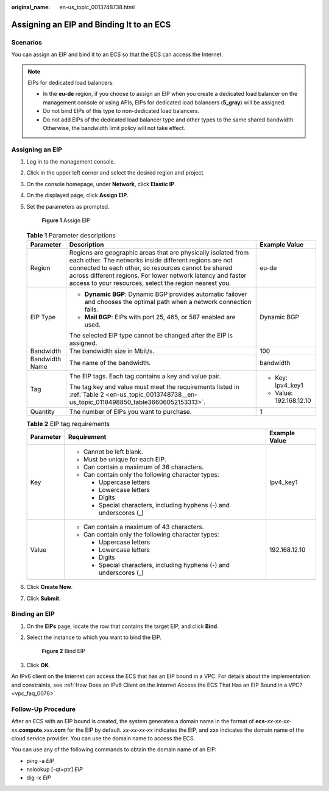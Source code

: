 :original_name: en-us_topic_0013748738.html

.. _en-us_topic_0013748738:

Assigning an EIP and Binding It to an ECS
=========================================

Scenarios
---------

You can assign an EIP and bind it to an ECS so that the ECS can access the Internet.

.. note::

   EIPs for dedicated load balancers:

   -  In the **eu-de** region, if you choose to assign an EIP when you create a dedicated load balancer on the management console or using APIs, EIPs for dedicated load balancers (**5_gray**) will be assigned.
   -  Do not bind EIPs of this type to non-dedicated load balancers.
   -  Do not add EIPs of the dedicated load balancer type and other types to the same shared bandwidth. Otherwise, the bandwidth limit policy will not take effect.

Assigning an EIP
----------------

#. Log in to the management console.

#. Click |image1| in the upper left corner and select the desired region and project.

#. On the console homepage, under **Network**, click **Elastic IP**.

#. On the displayed page, click **Assign EIP**.

#. Set the parameters as prompted.


   .. figure:: /_static/images/en-us_image_0000001117669274.png
      :alt: **Figure 1** Assign EIP


      **Figure 1** Assign EIP

   .. table:: **Table 1** Parameter descriptions

      +-----------------------+---------------------------------------------------------------------------------------------------------------------------------------------------------------------------------------------------------------------------------------------------------------------------------------------------------+-------------------------+
      | Parameter             | Description                                                                                                                                                                                                                                                                                             | Example Value           |
      +=======================+=========================================================================================================================================================================================================================================================================================================+=========================+
      | Region                | Regions are geographic areas that are physically isolated from each other. The networks inside different regions are not connected to each other, so resources cannot be shared across different regions. For lower network latency and faster access to your resources, select the region nearest you. | eu-de                   |
      +-----------------------+---------------------------------------------------------------------------------------------------------------------------------------------------------------------------------------------------------------------------------------------------------------------------------------------------------+-------------------------+
      | EIP Type              | -  **Dynamic BGP**: Dynamic BGP provides automatic failover and chooses the optimal path when a network connection fails.                                                                                                                                                                               | Dynamic BGP             |
      |                       | -  **Mail BGP**: EIPs with port 25, 465, or 587 enabled are used.                                                                                                                                                                                                                                       |                         |
      |                       |                                                                                                                                                                                                                                                                                                         |                         |
      |                       | The selected EIP type cannot be changed after the EIP is assigned.                                                                                                                                                                                                                                      |                         |
      +-----------------------+---------------------------------------------------------------------------------------------------------------------------------------------------------------------------------------------------------------------------------------------------------------------------------------------------------+-------------------------+
      | Bandwidth             | The bandwidth size in Mbit/s.                                                                                                                                                                                                                                                                           | 100                     |
      +-----------------------+---------------------------------------------------------------------------------------------------------------------------------------------------------------------------------------------------------------------------------------------------------------------------------------------------------+-------------------------+
      | Bandwidth Name        | The name of the bandwidth.                                                                                                                                                                                                                                                                              | bandwidth               |
      +-----------------------+---------------------------------------------------------------------------------------------------------------------------------------------------------------------------------------------------------------------------------------------------------------------------------------------------------+-------------------------+
      | Tag                   | The EIP tags. Each tag contains a key and value pair.                                                                                                                                                                                                                                                   | -  Key: Ipv4_key1       |
      |                       |                                                                                                                                                                                                                                                                                                         | -  Value: 192.168.12.10 |
      |                       | The tag key and value must meet the requirements listed in :ref:`Table 2 <en-us_topic_0013748738__en-us_topic_0118498850_table36606052153313>`.                                                                                                                                                         |                         |
      +-----------------------+---------------------------------------------------------------------------------------------------------------------------------------------------------------------------------------------------------------------------------------------------------------------------------------------------------+-------------------------+
      | Quantity              | The number of EIPs you want to purchase.                                                                                                                                                                                                                                                                | 1                       |
      +-----------------------+---------------------------------------------------------------------------------------------------------------------------------------------------------------------------------------------------------------------------------------------------------------------------------------------------------+-------------------------+

   .. _en-us_topic_0013748738__en-us_topic_0118498850_table36606052153313:

   .. table:: **Table 2** EIP tag requirements

      +-----------------------+---------------------------------------------------------------------+-----------------------+
      | Parameter             | Requirement                                                         | Example Value         |
      +=======================+=====================================================================+=======================+
      | Key                   | -  Cannot be left blank.                                            | Ipv4_key1             |
      |                       | -  Must be unique for each EIP.                                     |                       |
      |                       | -  Can contain a maximum of 36 characters.                          |                       |
      |                       | -  Can contain only the following character types:                  |                       |
      |                       |                                                                     |                       |
      |                       |    -  Uppercase letters                                             |                       |
      |                       |    -  Lowercase letters                                             |                       |
      |                       |    -  Digits                                                        |                       |
      |                       |    -  Special characters, including hyphens (-) and underscores (_) |                       |
      +-----------------------+---------------------------------------------------------------------+-----------------------+
      | Value                 | -  Can contain a maximum of 43 characters.                          | 192.168.12.10         |
      |                       | -  Can contain only the following character types:                  |                       |
      |                       |                                                                     |                       |
      |                       |    -  Uppercase letters                                             |                       |
      |                       |    -  Lowercase letters                                             |                       |
      |                       |    -  Digits                                                        |                       |
      |                       |    -  Special characters, including hyphens (-) and underscores (_) |                       |
      +-----------------------+---------------------------------------------------------------------+-----------------------+

#. Click **Create Now**.

#. Click **Submit**.

Binding an EIP
--------------

#. On the **EIPs** page, locate the row that contains the target EIP, and click **Bind**.

#. Select the instance to which you want to bind the EIP.


   .. figure:: /_static/images/en-us_image_0000001166028070.png
      :alt: **Figure 2** Bind EIP


      **Figure 2** Bind EIP

#. Click **OK**.

An IPv6 client on the Internet can access the ECS that has an EIP bound in a VPC. For details about the implementation and constraints, see :ref:`How Does an IPv6 Client on the Internet Access the ECS That Has an EIP Bound in a VPC? <vpc_faq_0076>`

Follow-Up Procedure
-------------------

After an ECS with an EIP bound is created, the system generates a domain name in the format of **ecs-**\ *xx-xx-xx-xx*\ **.compute.**\ *xxx*\ **.com** for the EIP by default. *xx-xx-xx-xx* indicates the EIP, and xxx indicates the domain name of the cloud service provider. You can use the domain name to access the ECS.

You can use any of the following commands to obtain the domain name of an EIP:

-  ping -a *EIP*
-  nslookup [-qt=ptr] *EIP*
-  dig -x *EIP*

.. |image1| image:: /_static/images/en-us_image_0141273034.png
